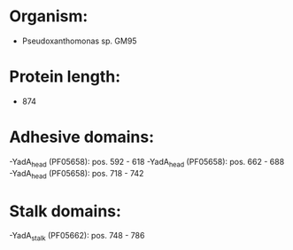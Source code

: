* Organism:
- Pseudoxanthomonas sp. GM95
* Protein length:
- 874
* Adhesive domains:
-YadA_head (PF05658): pos. 592 - 618
-YadA_head (PF05658): pos. 662 - 688
-YadA_head (PF05658): pos. 718 - 742
* Stalk domains:
-YadA_stalk (PF05662): pos. 748 - 786

